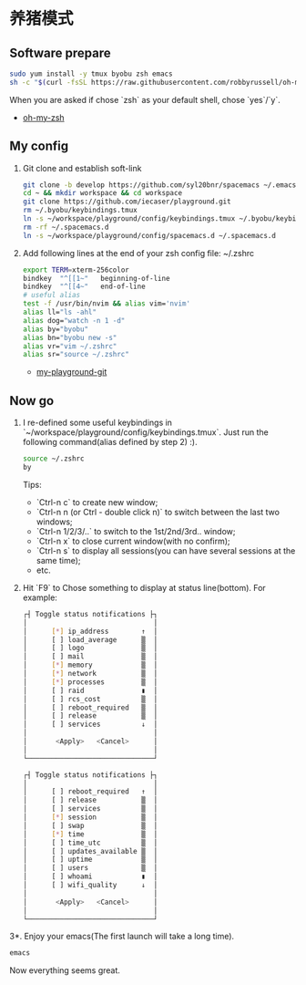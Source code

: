 * 养猪模式

** Software prepare
    #+begin_src bash
      sudo yum install -y tmux byobu zsh emacs
      sh -c "$(curl -fsSL https://raw.githubusercontent.com/robbyrussell/oh-my-zsh/master/tools/install.sh)"
    #+end_src
    When you are asked if chose `zsh` as your default shell, chose `yes`/`y`.
    - [[https://github.com/robbyrussell/oh-my-zsh][oh-my-zsh]]

** My config
   1. Git clone and establish soft-link
    #+begin_src bash
      git clone -b develop https://github.com/syl20bnr/spacemacs ~/.emacs.d
      cd ~ && mkdir workspace && cd workspace
      git clone https://github.com/iecaser/playground.git
      rm ~/.byobu/keybindings.tmux
      ln -s ~/workspace/playground/config/keybindings.tmux ~/.byobu/keybindings.tmux
      rm -rf ~/.spacemacs.d
      ln -s ~/workspace/playground/config/spacemacs.d ~/.spacemacs.d
    #+end_src

   2. Add following lines at the end of your zsh config file: ~/.zshrc
    #+begin_src bash
      export TERM=xterm-256color
      bindkey  "^[[1~"   beginning-of-line
      bindkey  "^[[4~"   end-of-line
      # useful alias
      test -f /usr/bin/nvim && alias vim='nvim'
      alias ll="ls -ahl"
      alias dog="watch -n 1 -d"
      alias by="byobu"
      alias bn="byobu new -s"
      alias vr="vim ~/.zshrc"
      alias sr="source ~/.zshrc"
    #+end_src
      - [[https://github.com/iecaser/playground][my-playground-git]]

**  Now go
    1. I re-defined some useful keybindings in `~/workspace/playground/config/keybindings.tmux`.
      Just run the following command(alias defined by step 2) :).
      #+begin_src bash
        source ~/.zshrc
        by
      #+end_src
      Tips:
       - `Ctrl-n c` to create new window;
       - `Ctrl-n n (or Ctrl - double click n)` to switch between the last two windows;
       - `Ctrl-n 1/2/3/..` to switch to the 1st/2nd/3rd.. window;
       - `Ctrl-n x` to close current window(with no confirm);
       - `Ctrl-n s` to display all sessions(you can have several sessions at the same time);
       - etc.

    2. Hit `F9` to Chose something to display at status line(bottom).
      For example:
      #+begin_src bash
        ┌┤ Toggle status notifications ├┐
        │                               │
        │      [*] ip_address        ↑  │
        │      [ ] load_average      ▒  │
        │      [ ] logo              ▒  │
        │      [ ] mail              ▒  │
        │      [*] memory            ▒  │
        │      [*] network           ▒  │
        │      [*] processes         ▒  │
        │      [ ] raid              ▮  │
        │      [ ] rcs_cost          ▒  │
        │      [ ] reboot_required   ▒  │
        │      [ ] release           ▒  │
        │      [ ] services          ↓  │
        │                               │
        │       <Apply>   <Cancel>      │
        │                               │
        └───────────────────────────────┘

        ┌┤ Toggle status notifications ├┐
        │                               │
        │      [ ] reboot_required   ↑  │
        │      [ ] release           ▒  │
        │      [ ] services          ▒  │
        │      [*] session           ▒  │
        │      [ ] swap              ▒  │
        │      [*] time              ▒  │
        │      [ ] time_utc          ▒  │
        │      [ ] updates_available ▒  │
        │      [ ] uptime            ▒  │
        │      [ ] users             ▒  │
        │      [ ] whoami            ▮  │
        │      [ ] wifi_quality      ↓  │
        │                               │
        │       <Apply>   <Cancel>      │
        │                               │
        └───────────────────────────────┘
      #+end_src

    3*. Enjoy your emacs(The first launch will take a long time).
      #+begin_src bash
        emacs
      #+end_src
      Now everything seems great.
